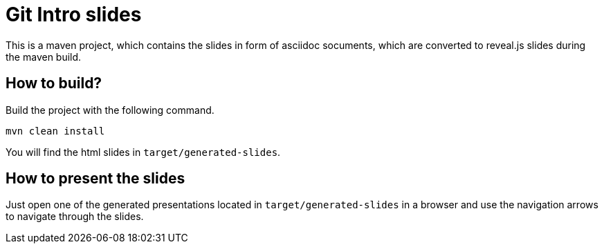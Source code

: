 = Git Intro slides

This is a maven project, which contains the slides in form of asciidoc socuments, which are converted to reveal.js slides during the maven build.

== How to build?
Build the project with the following command.
[source, bash]
----
mvn clean install
----
You will find the html slides in ``target/generated-slides``.

== How to present the slides
Just open one of the generated presentations located in ``target/generated-slides`` in a browser and use the navigation arrows to navigate through the slides.